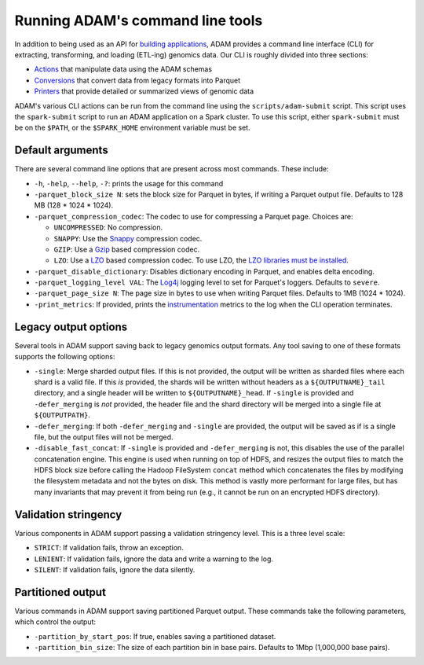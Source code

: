 Running ADAM's command line tools
=================================

In addition to being used as an API for `building
applications <#apps>`__, ADAM provides a command line interface (CLI)
for extracting, transforming, and loading (ETL-ing) genomics data. Our
CLI is roughly divided into three sections:

-  `Actions <#actions>`__ that manipulate data using the ADAM schemas
-  `Conversions <#conversions>`__ that convert data from legacy formats
   into Parquet
-  `Printers <#printers>`__ that provide detailed or summarized views of
   genomic data

ADAM's various CLI actions can be run from the command line using the
``scripts/adam-submit`` script. This script uses the ``spark-submit``
script to run an ADAM application on a Spark cluster. To use this
script, either ``spark-submit`` must be on the ``$PATH``, or the
``$SPARK_HOME`` environment variable must be set.

Default arguments
-----------------

There are several command line options that are present across most
commands. These include:

-  ``-h``, ``-help``, ``--help``, ``-?``: prints the usage for this
   command
-  ``-parquet_block_size N``: sets the block size for Parquet in bytes,
   if writing a Parquet output file. Defaults to 128 MB (128 \* 1024 \*
   1024).
-  ``-parquet_compression_codec``: The codec to use for compressing a
   Parquet page. Choices are:

   -  ``UNCOMPRESSED``: No compression.
   -  ``SNAPPY``: Use the `Snappy <https://github.com/google/snappy>`__
      compression codec.
   -  ``GZIP``: Use a `Gzip <https://www.gnu.org/software/gzip/>`__
      based compression codec.
   -  ``LZO``: Use a
      `LZO <https://en.wikipedia.org/wiki/Lempel%E2%80%93Ziv%E2%80%93Oberhumer>`__
      based compression codec. To use LZO, the `LZO libraries must be
      installed <http://hbase.apache.org/book.html#trouble.rs.startup.compression>`__.

-  ``-parquet_disable_dictionary``: Disables dictionary encoding in
   Parquet, and enables delta encoding.
-  ``-parquet_logging_level VAL``: The
   `Log4j <http://logging.apache.org/log4j/>`__ logging level to set for
   Parquet's loggers. Defaults to ``severe``.
-  ``-parquet_page_size N``: The page size in bytes to use when writing
   Parquet files. Defaults to 1MB (1024 \* 1024).
-  ``-print_metrics``: If provided, prints the
   `instrumentation <https://github.com/bigdatagenomics/utils#instrumentation>`__
   metrics to the log when the CLI operation terminates.

Legacy output options
---------------------

Several tools in ADAM support saving back to legacy genomics output
formats. Any tool saving to one of these formats supports the following
options:

-  ``-single``: Merge sharded output files. If this is not provided, the
   output will be written as sharded files where each shard is a valid
   file. If this *is* provided, the shards will be written without
   headers as a ``${OUTPUTNAME}_tail`` directory, and a single header
   will be written to ``${OUTPUTNAME}_head``. If ``-single`` is provided
   and ``-defer_merging`` is *not* provided, the header file and the
   shard directory will be merged into a single file at
   ``${OUTPUTPATH}``.
-  ``-defer_merging``: If both ``-defer_merging`` and ``-single`` are
   provided, the output will be saved as if is a single file, but the
   output files will not be merged.
-  ``-disable_fast_concat``: If ``-single`` is provided and
   ``-defer_merging`` is not, this disables the use of the parallel
   concatenation engine. This engine is used when running on top of
   HDFS, and resizes the output files to match the HDFS block size
   before calling the Hadoop FileSystem ``concat`` method which
   concatenates the files by modifying the filesystem metadata and not
   the bytes on disk. This method is vastly more performant for large
   files, but has many invariants that may prevent it from being run
   (e.g., it cannot be run on an encrypted HDFS directory).

Validation stringency
---------------------

Various components in ADAM support passing a validation stringency
level. This is a three level scale:

-  ``STRICT``: If validation fails, throw an exception.
-  ``LENIENT``: If validation fails, ignore the data and write a warning
   to the log.
-  ``SILENT``: If validation fails, ignore the data silently.

Partitioned output
------------------

Various commands in ADAM support saving partitioned Parquet output. These
commands take the following parameters, which control the output:

-  ``-partition_by_start_pos``: If true, enables saving a partitioned dataset.
-  ``-partition_bin_size``: The size of each partition bin in base pairs.
   Defaults to 1Mbp (1,000,000 base pairs).
